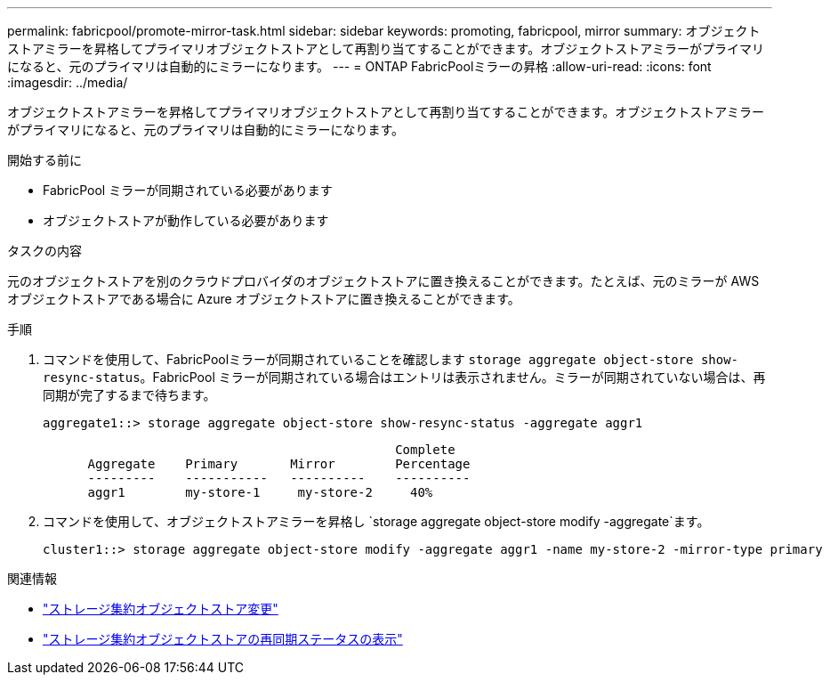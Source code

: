 ---
permalink: fabricpool/promote-mirror-task.html 
sidebar: sidebar 
keywords: promoting, fabricpool, mirror 
summary: オブジェクトストアミラーを昇格してプライマリオブジェクトストアとして再割り当てすることができます。オブジェクトストアミラーがプライマリになると、元のプライマリは自動的にミラーになります。 
---
= ONTAP FabricPoolミラーの昇格
:allow-uri-read: 
:icons: font
:imagesdir: ../media/


[role="lead"]
オブジェクトストアミラーを昇格してプライマリオブジェクトストアとして再割り当てすることができます。オブジェクトストアミラーがプライマリになると、元のプライマリは自動的にミラーになります。

.開始する前に
* FabricPool ミラーが同期されている必要があります
* オブジェクトストアが動作している必要があります


.タスクの内容
元のオブジェクトストアを別のクラウドプロバイダのオブジェクトストアに置き換えることができます。たとえば、元のミラーが AWS オブジェクトストアである場合に Azure オブジェクトストアに置き換えることができます。

.手順
. コマンドを使用して、FabricPoolミラーが同期されていることを確認します `storage aggregate object-store show-resync-status`。FabricPool ミラーが同期されている場合はエントリは表示されません。ミラーが同期されていない場合は、再同期が完了するまで待ちます。
+
[listing]
----
aggregate1::> storage aggregate object-store show-resync-status -aggregate aggr1
----
+
[listing]
----
                                               Complete
      Aggregate    Primary       Mirror        Percentage
      ---------    -----------   ----------    ----------
      aggr1        my-store-1     my-store-2     40%
----
. コマンドを使用して、オブジェクトストアミラーを昇格し `storage aggregate object-store modify -aggregate`ます。
+
[listing]
----
cluster1::> storage aggregate object-store modify -aggregate aggr1 -name my-store-2 -mirror-type primary
----


.関連情報
* link:https://docs.netapp.com/us-en/ontap-cli/storage-aggregate-object-store-modify.html["ストレージ集約オブジェクトストア変更"^]
* link:https://docs.netapp.com/us-en/ontap-cli/storage-aggregate-object-store-show-resync-status.html["ストレージ集約オブジェクトストアの再同期ステータスの表示"^]

